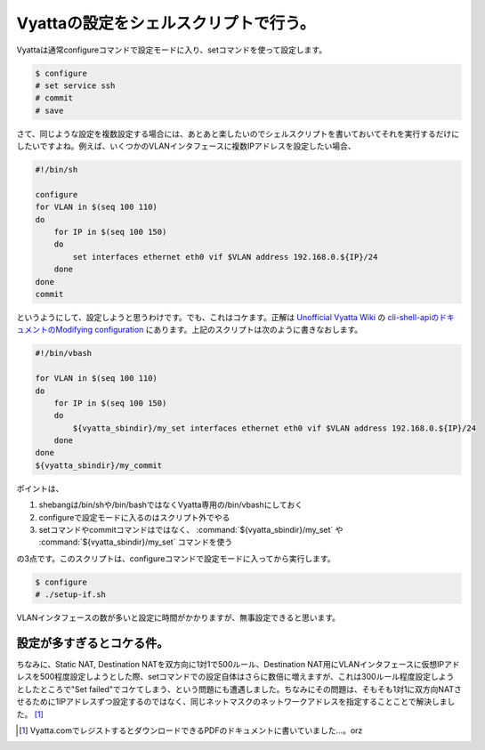 Vyattaの設定をシェルスクリプトで行う。
======================================

Vyattaは通常configureコマンドで設定モードに入り、setコマンドを使って設定します。


.. code-block:: sh


   $ configure
   # set service ssh
   # commit
   # save




さて、同じような設定を複数設定する場合には、あとあと楽したいのでシェルスクリプトを書いておいてそれを実行するだけにしたいですよね。例えば、いくつかのVLANインタフェースに複数IPアドレスを設定したい場合、


.. code-block:: sh


   #!/bin/sh
   
   configure
   for VLAN in $(seq 100 110)
   do
       for IP in $(seq 100 150)
       do
           set interfaces ethernet eth0 vif $VLAN address 192.168.0.${IP}/24
       done
   done
   commit


というようにして、設定しようと思うわけです。でも、これはコケます。正解は `Unofficial Vyatta Wiki <http://wiki.het.net/wiki/Main_Page>`_ の `cli-shell-apiのドキュメントのModifying configuration <http://wiki.het.net/index.php?title=Cli-shell-api&redirect=no#Modifying_configuration>`_ にあります。上記のスクリプトは次のように書きなおします。




.. code-block:: sh


   #!/bin/vbash
   
   for VLAN in $(seq 100 110)
   do
       for IP in $(seq 100 150)
       do
           ${vyatta_sbindir}/my_set interfaces ethernet eth0 vif $VLAN address 192.168.0.${IP}/24
       done
   done
   ${vyatta_sbindir}/my_commit


ポイントは、

#. shebangは/bin/shや/bin/bashではなくVyatta専用の/bin/vbashにしておく

#. configureで設定モードに入るのはスクリプト外でやる

#. setコマンドやcommitコマンドはではなく、 :command:`${vyatta_sbindir}/my_set` や :command:`${vyatta_sbindir}/my_set` コマンドを使う

の3点です。このスクリプトは、configureコマンドで設定モードに入ってから実行します。


.. code-block:: sh


   $ configure
   # ./setup-if.sh


VLANインタフェースの数が多いと設定に時間がかかりますが、無事設定できると思います。




設定が多すぎるとコケる件。
^^^^^^^^^^^^^^^^^^^^^^^^^^


ちなみに、Static NAT, Destination NATを双方向に1対1で500ルール、Destination NAT用にVLANインタフェースに仮想IPアドレスを500程度設定しようとした際、setコマンドでの設定自体はさらに数倍に増えますが、これは300ルール程度設定しようとしたところで"Set failed"でコケてしまう、という問題にも遭遇しました。ちなみにその問題は、そもそも1対1に双方向NATさせるために1IPアドレスずつ設定するのではなく、同じネットマスクのネットワークアドレスを指定することことで解決しました。 [#]_ 




.. [#] Vyatta.comでレジストするとダウンロードできるPDFのドキュメントに書いていました…。orz


.. author:: default
.. categories:: Debian,network
.. tags::
.. comments::
